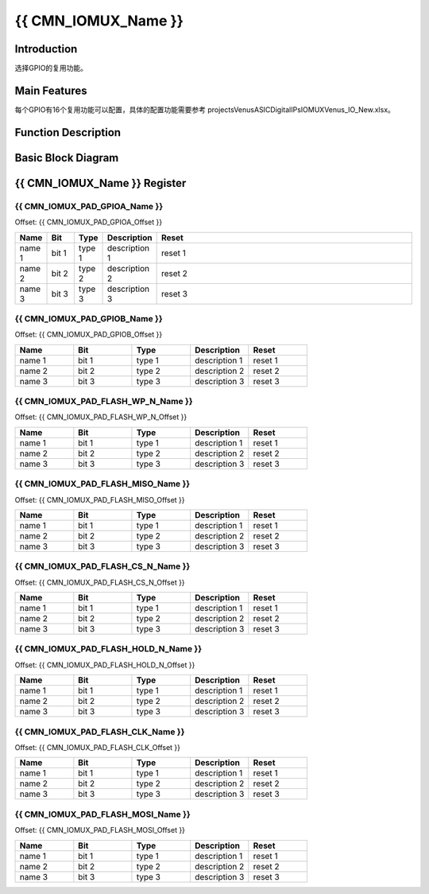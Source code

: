 {{ CMN_IOMUX_Name }}
====================

Introduction
------------

选择GPIO的复用功能。

Main Features
-------------

每个GPIO有16个复用功能可以配置，具体的配置功能需要参考
projects\Venus\ASIC\Digital\IPs\IOMUX\Venus_IO_New.xlsx。

Function Description
--------------------

Basic Block Diagram
-------------------

{{ CMN_IOMUX_Name }} Register
-----------------------------

{{ CMN_IOMUX_PAD_GPIOA_Name }}
~~~~~~~~~~~~~~~~~~~~~~~~~~~~~~

Offset: {{ CMN_IOMUX_PAD_GPIOA_Offset }}

.. list-table:: 
    :widths: 50 50 50 50 500
    :header-rows: 1

    *
       - **Name**
       - **Bit**
       - **Type**
       - **Description**
       - **Reset**  
    *
        - name 1
        - bit 1
        - type 1
        - description 1
        - reset 1  
    *
        - name 2
        - bit 2
        - type 2
        - description 2
        - reset 2
    *
        - name 3
        - bit 3
        - type 3
        - description 3
        - reset 3



{{ CMN_IOMUX_PAD_GPIOB_Name }}
~~~~~~~~~~~~~~~~~~~~~~~~~~~~~~

Offset: {{ CMN_IOMUX_PAD_GPIOB_Offset }}

.. list-table:: 
    :widths: 50 50 50 50 50
    :header-rows: 1

    *
       - **Name**
       - **Bit**
       - **Type**
       - **Description**
       - **Reset**  
    *
        - name 1
        - bit 1
        - type 1
        - description 1
        - reset 1  
    *
        - name 2
        - bit 2
        - type 2
        - description 2
        - reset 2
    *
        - name 3
        - bit 3
        - type 3
        - description 3
        - reset 3

{{ CMN_IOMUX_PAD_FLASH_WP_N_Name }}
~~~~~~~~~~~~~~~~~~~~~~~~~~~~~~~~~~~

Offset: {{ CMN_IOMUX_PAD_FLASH_WP_N_Offset }}

.. list-table:: 
    :widths: 50 50 50 50 50
    :header-rows: 1

    *
       - **Name**
       - **Bit**
       - **Type**
       - **Description**
       - **Reset**  
    *
        - name 1
        - bit 1
        - type 1
        - description 1
        - reset 1  
    *
        - name 2
        - bit 2
        - type 2
        - description 2
        - reset 2
    *
        - name 3
        - bit 3
        - type 3
        - description 3
        - reset 3

{{ CMN_IOMUX_PAD_FLASH_MISO_Name }}
~~~~~~~~~~~~~~~~~~~~~~~~~~~~~~~~~~~

Offset: {{ CMN_IOMUX_PAD_FLASH_MISO_Offset }}

.. list-table:: 
    :widths: 50 50 50 50 50
    :header-rows: 1

    *
       - **Name**
       - **Bit**
       - **Type**
       - **Description**
       - **Reset**  
    *
        - name 1
        - bit 1
        - type 1
        - description 1
        - reset 1  
    *
        - name 2
        - bit 2
        - type 2
        - description 2
        - reset 2
    *
        - name 3
        - bit 3
        - type 3
        - description 3
        - reset 3

{{ CMN_IOMUX_PAD_FLASH_CS_N_Name }}
~~~~~~~~~~~~~~~~~~~~~~~~~~~~~~~~~~~

Offset: {{ CMN_IOMUX_PAD_FLASH_CS_N_Offset }}

.. list-table:: 
    :widths: 50 50 50 50 50
    :header-rows: 1

    *
       - **Name**
       - **Bit**
       - **Type**
       - **Description**
       - **Reset**  
    *
        - name 1
        - bit 1
        - type 1
        - description 1
        - reset 1  
    *
        - name 2
        - bit 2
        - type 2
        - description 2
        - reset 2
    *
        - name 3
        - bit 3
        - type 3
        - description 3
        - reset 3

{{ CMN_IOMUX_PAD_FLASH_HOLD_N_Name }}
~~~~~~~~~~~~~~~~~~~~~~~~~~~~~~~~~~~~~

Offset: {{ CMN_IOMUX_PAD_FLASH_HOLD_N_Offset }}

.. list-table:: 
    :widths: 50 50 50 50 50
    :header-rows: 1

    *
       - **Name**
       - **Bit**
       - **Type**
       - **Description**
       - **Reset**  
    *
        - name 1
        - bit 1
        - type 1
        - description 1
        - reset 1  
    *
        - name 2
        - bit 2
        - type 2
        - description 2
        - reset 2
    *
        - name 3
        - bit 3
        - type 3
        - description 3
        - reset 3

{{ CMN_IOMUX_PAD_FLASH_CLK_Name }}
~~~~~~~~~~~~~~~~~~~~~~~~~~~~~~~~~~

Offset: {{ CMN_IOMUX_PAD_FLASH_CLK_Offset }}

.. list-table:: 
    :widths: 50 50 50 50 50
    :header-rows: 1

    *
       - **Name**
       - **Bit**
       - **Type**
       - **Description**
       - **Reset**  
    *
        - name 1
        - bit 1
        - type 1
        - description 1
        - reset 1  
    *
        - name 2
        - bit 2
        - type 2
        - description 2
        - reset 2
    *
        - name 3
        - bit 3
        - type 3
        - description 3
        - reset 3

{{ CMN_IOMUX_PAD_FLASH_MOSI_Name }}
~~~~~~~~~~~~~~~~~~~~~~~~~~~~~~~~~~~

Offset: {{ CMN_IOMUX_PAD_FLASH_MOSI_Offset }}

.. list-table:: 
    :widths: 50 50 50 50 50
    :header-rows: 1

    *
       - **Name**
       - **Bit**
       - **Type**
       - **Description**
       - **Reset**  
    *
        - name 1
        - bit 1
        - type 1
        - description 1
        - reset 1  
    *
        - name 2
        - bit 2
        - type 2
        - description 2
        - reset 2
    *
        - name 3
        - bit 3
        - type 3
        - description 3
        - reset 3


